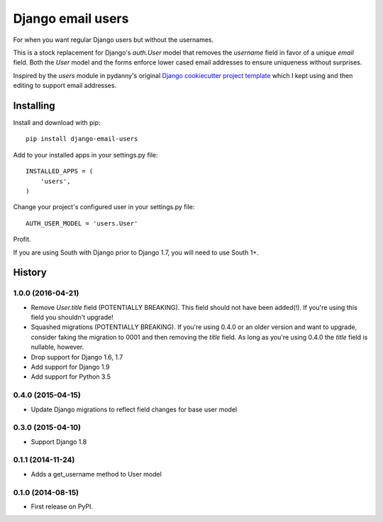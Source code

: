 ==================
Django email users
==================

.. image:: https://secure.travis-ci.org/bennylope/django-email-users.svg?branch=master
    :alt: Build Status
    :target: http://travis-ci.org/bennylope/django-email-users

.. image:: https://pypip.in/v/django-email-users/badge.svg
    :alt: Current PyPI release
    :target: https://pypi.python.org/pypi/django-email-users

.. image:: https://pypip.in/d/django-email-users/badge.svg
    :alt: Download count
    :target: https://pypi.python.org/pypi/django-email-users

For when you want regular Django users but without the usernames.

This is a stock replacement for Django's `auth.User` model that removes the
`username` field in favor of a unique `email` field.
Both the `User` model and the forms enforce lower
cased email addresses to ensure uniqueness without
surprises.

Inspired by the `users` module in pydanny's original `Django cookiecutter
project template <https://github.com/pydanny/cookiecutter-django/>`_ which I
kept using and then editing to support email addresses.

Installing
----------

Install and download with pip::

    pip install django-email-users

Add to your installed apps in your settings.py file::

    INSTALLED_APPS = (
        'users',
    )

Change your project's configured user in your settings.py file::

    AUTH_USER_MODEL = 'users.User'

Profit.

If you are using South with Django prior to Django 1.7, you will need to use
South 1+.




History
-------

1.0.0 (2016-04-21)
++++++++++++++++++

* Remove `User.title` field (POTENTIALLY BREAKING). This field should not have
  been added(!). If you're using this field you shouldn't upgrade!
* Squashed migrations (POTENTIALLY BREAKING). If you're using 0.4.0 or an older
  version and want to upgrade, consider faking the migration to 0001 and then
  removing the `title` field. As long as you're using 0.4.0 the `title` field
  is nullable, however.
* Drop support for Django 1.6, 1.7
* Add support for Django 1.9
* Add support for Python 3.5

0.4.0 (2015-04-15)
++++++++++++++++++

* Update Django migrations to reflect field changes for base user model

0.3.0 (2015-04-10)
++++++++++++++++++

* Support Django 1.8

0.1.1 (2014-11-24)
++++++++++++++++++

* Adds a get_username method to User model

0.1.0 (2014-08-15)
++++++++++++++++++

* First release on PyPI.


